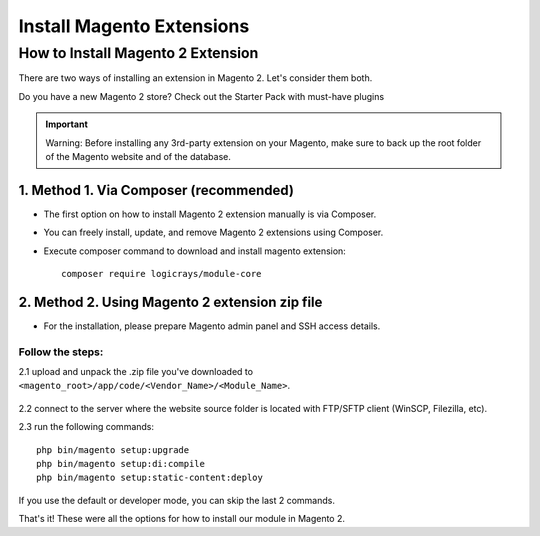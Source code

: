 ==========================
Install Magento Extensions
==========================

How to Install Magento 2 Extension
==================================

There are two ways of installing an extension in Magento 2. Let's consider them both.

Do you have a new Magento 2 store? Check out the Starter Pack with must-have plugins

.. important::
    Warning: Before installing any 3rd-party extension on your Magento, make sure to back up the root folder of the Magento website and of the database.

---------------------------------------
1. Method 1. Via Composer (recommended)
---------------------------------------

- The first option on how to install Magento 2 extension manually is via Composer.
- You can freely install, update, and remove Magento 2 extensions using Composer.
- Execute composer command to download and install magento extension::

    composer require logicrays/module-core

-----------------------------------------------
2. Method 2. Using Magento 2 extension zip file
-----------------------------------------------

- For the installation, please prepare Magento admin panel and SSH access details.

Follow the steps:
-----------------

 
2.1 upload and unpack the .zip file you've downloaded to ``<magento_root>/app/code/<Vendor_Name>/<Module_Name>``.

     .. image:: images/unzip-module.png
        :alt: Unzip module

2.2 connect to the server where the website source folder is located with FTP/SFTP client (WinSCP, Filezilla, etc).

2.3 run the following commands::

    php bin/magento setup:upgrade
    php bin/magento setup:di:compile
    php bin/magento setup:static-content:deploy


If you use the default or developer mode, you can skip the last 2 commands. 

That's it! These were all the options for how to install our module in Magento 2.